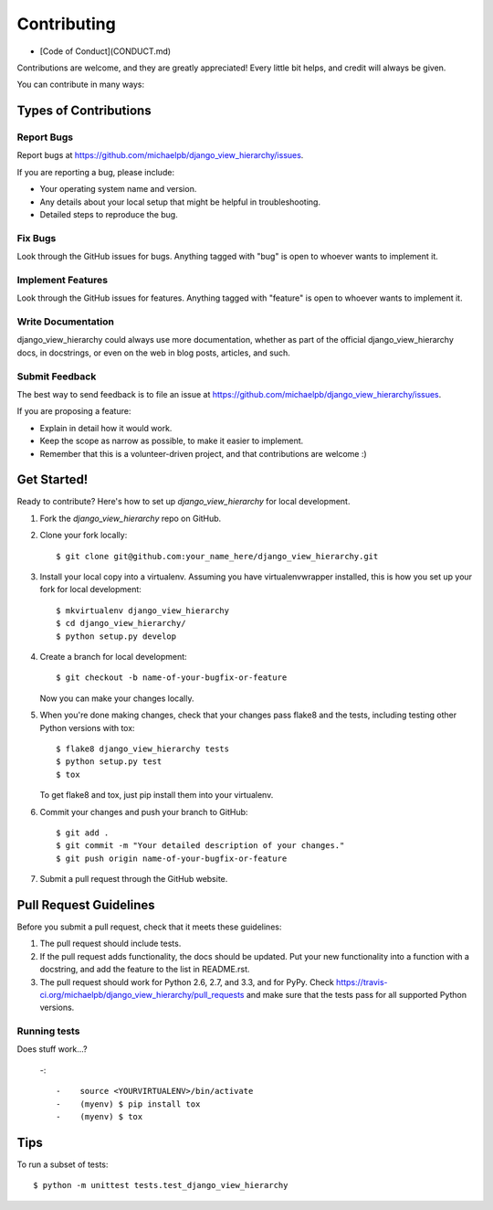 ============
Contributing
============

* [Code of Conduct](CONDUCT.md)

Contributions are welcome, and they are greatly appreciated! Every little bit
helps, and credit will always be given.

You can contribute in many ways:

Types of Contributions
----------------------

Report Bugs
~~~~~~~~~~~

Report bugs at https://github.com/michaelpb/django_view_hierarchy/issues.

If you are reporting a bug, please include:

* Your operating system name and version.
* Any details about your local setup that might be helpful in troubleshooting.
* Detailed steps to reproduce the bug.

Fix Bugs
~~~~~~~~

Look through the GitHub issues for bugs. Anything tagged with "bug"
is open to whoever wants to implement it.

Implement Features
~~~~~~~~~~~~~~~~~~

Look through the GitHub issues for features. Anything tagged with "feature"
is open to whoever wants to implement it.

Write Documentation
~~~~~~~~~~~~~~~~~~~

django_view_hierarchy could always use more documentation, whether as part of the official
django_view_hierarchy docs, in docstrings, or even on the web in blog posts, articles, and
such.

Submit Feedback
~~~~~~~~~~~~~~~

The best way to send feedback is to file an issue at https://github.com/michaelpb/django_view_hierarchy/issues.

If you are proposing a feature:

* Explain in detail how it would work.
* Keep the scope as narrow as possible, to make it easier to implement.
* Remember that this is a volunteer-driven project, and that contributions
  are welcome :)

Get Started!
------------

Ready to contribute? Here's how to set up `django_view_hierarchy` for local development.

1. Fork the `django_view_hierarchy` repo on GitHub.
2. Clone your fork locally::

    $ git clone git@github.com:your_name_here/django_view_hierarchy.git

3. Install your local copy into a virtualenv. Assuming you have virtualenvwrapper installed, this is how you set up your fork for local development::

    $ mkvirtualenv django_view_hierarchy
    $ cd django_view_hierarchy/
    $ python setup.py develop

4. Create a branch for local development::

    $ git checkout -b name-of-your-bugfix-or-feature

   Now you can make your changes locally.

5. When you're done making changes, check that your changes pass flake8 and the
   tests, including testing other Python versions with tox::

        $ flake8 django_view_hierarchy tests
        $ python setup.py test
        $ tox

   To get flake8 and tox, just pip install them into your virtualenv. 

6. Commit your changes and push your branch to GitHub::

    $ git add .
    $ git commit -m "Your detailed description of your changes."
    $ git push origin name-of-your-bugfix-or-feature

7. Submit a pull request through the GitHub website.

Pull Request Guidelines
-----------------------

Before you submit a pull request, check that it meets these guidelines:

1. The pull request should include tests.
2. If the pull request adds functionality, the docs should be updated. Put
   your new functionality into a function with a docstring, and add the
   feature to the list in README.rst.
3. The pull request should work for Python 2.6, 2.7, and 3.3, and for PyPy. Check 
   https://travis-ci.org/michaelpb/django_view_hierarchy/pull_requests
   and make sure that the tests pass for all supported Python versions.

Running tests
~~~~~~~~~~~

Does stuff work...?

 -::
  
  -    source <YOURVIRTUALENV>/bin/activate
  -    (myenv) $ pip install tox
  -    (myenv) $ tox

Tips
----

To run a subset of tests::

    $ python -m unittest tests.test_django_view_hierarchy

